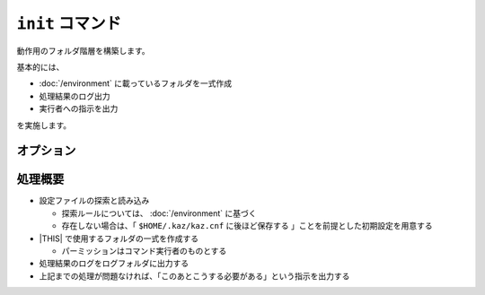 ``init`` コマンド
=================

動作用のフォルダ階層を構築します。

基本的には、

* :doc:`/environment` に載っているフォルダを一式作成
* 処理結果のログ出力
* 実行者への指示を出力

を実施します。

オプション
----------

.. option:: -c <config_path>, --config <config_path>

   実行時に使用する設定ファイルのパス。
   これが指定されている場合は、設定ファイルの作成を行いません。

処理概要
--------

* 設定ファイルの探索と読み込み

  * 探索ルールについては、 :doc:`/environment` に基づく
  * 存在しない場合は、「 ``$HOME/.kaz/kaz.cnf`` に後ほど保存する 」ことを前提とした初期設定を用意する

* |THIS| で使用するフォルダの一式を作成する

  * パーミッションはコマンド実行者のものとする

* 処理結果のログをログフォルダに出力する

* 上記までの処理が問題なければ、「このあとこうする必要がある」という指示を出力する
